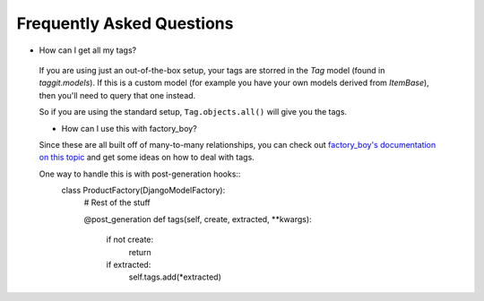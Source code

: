 Frequently Asked Questions
==========================

- How can I get all my tags?

 If you are using just an out-of-the-box setup, your tags are storred in the `Tag` model (found in `taggit.models`). If this is a custom model (for example you have your own models derived from `ItemBase`), then you'll need to query that one instead.

 So if you are using the standard setup, ``Tag.objects.all()`` will give you the tags.

 - How can I use this with factory_boy?

 Since these are all built off of many-to-many relationships, you can check out `factory_boy's documentation on this topic <https://factoryboy.readthedocs.io/en/stable/recipes.html#simple-many-to-many-relationship>`_ and get some ideas on how to deal with tags.


 One way to handle this is with post-generation hooks::
    class ProductFactory(DjangoModelFactory):
        # Rest of the stuff

        @post_generation
        def tags(self, create, extracted, **kwargs):
            if not create:
                return

            if extracted:
                self.tags.add(*extracted)
